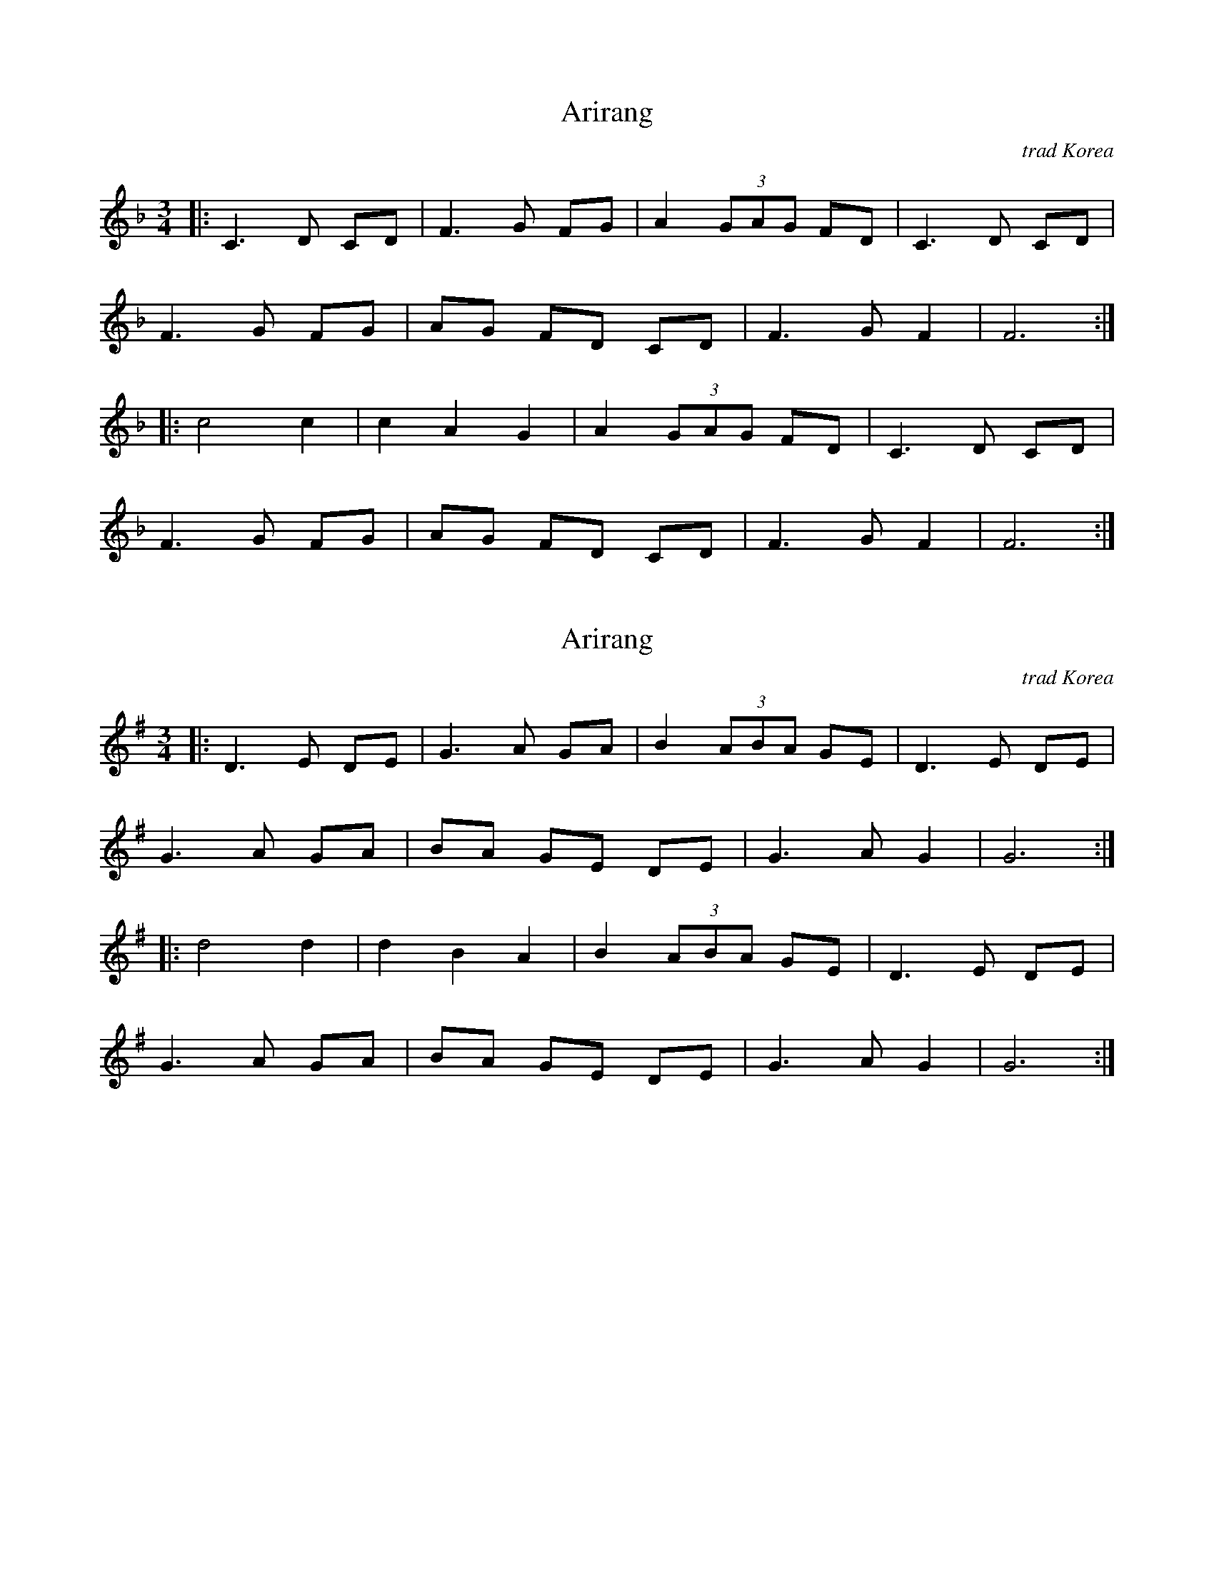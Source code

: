 X: 2
T: Arirang
N: Transposed to F
O: trad Korea
R: waltz
M: 3/4
L: 1/8
K: F
[|: C3 D CD | F3 G FG | A2 (3GAG FD | C3 D CD |
F3 G FG | AG FD CD | F3 G F2 | F6 :|
|: c4 c2 | c2 A2 G2 | A2 (3GAG FD | C3 D CD |
F3 G FG | AG FD CD | F3 G F2 | F6 :|]

X: 1
T: Arirang
O: trad Korea
R: waltz
M: 3/4
L: 1/8
K: G
[|: D3 E DE | G3 A GA | B2 (3ABA GE | D3 E DE |
G3 A GA | BA GE DE | G3 A G2 | G6 :|
|: d4 d2 | d2 B2 A2 | B2 (3ABA GE | D3 E DE |
G3 A GA | BA GE DE | G3 A G2 | G6 :|]
